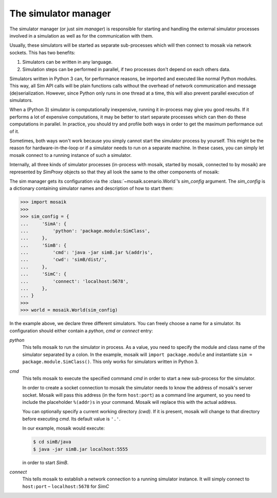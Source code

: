 =====================
The simulator manager
=====================

The simulator manager (or just *sim manager*) is responsible for starting and
handling the external simulator processes involved in a simulation as well as
for the communication with them.

Usually, these simulators will be started as separate sub-processes which will
then connect to mosaik via network sockets. This has two benefits:

1. Simulators can be written in any language.

2. Simulation steps can be performed in parallel, if two processes don't depend
   on each others data.

Simulators written in Python 3 can, for performance reasons, be imported and
executed like normal Python modules. This way, all Sim API calls will be plain
functions calls without the overhead of network communication and message
(de)serialization. However, since Python only runs in one thread at a time,
this will also prevent parallel execution of simulators.

When a (Python 3) simulator is computationally inexpensive, running it
in-process may give you good results. If it performs a lot of expensive
computations, it may be better to start separate processes which can then do
these computations in parallel. In practice, you should try and profile both
ways in order to get the maximum performance out of it.

Sometimes, both ways won't work because you simply cannot start the simulator
process by yourself. This might be the reason for hardware-in-the-loop or if
a simulator needs to run on a separate machine. In these cases, you can simply
let mosaik connect to a running instance of such a simulator.

Internally, all three kinds of simulator processes (in-process with mosaik,
started by mosaik, connected to by mosaik) are represented by *SimProxy*
objects so that they all look the same to the other components of mosaik:

.. image:: /_static/simmanager.*
   :width: 530
   :align: center
   :alt: The sim manager can import Python simulators, can start simulators as
         sub-processes and can connect to running instances of a simulator.

The sim manager gets its configuration via the :class:`~mosaik.scenario.World`\
’s *sim_config* argument. The *sim_config* is a dictionary containing simulator
names and description of how to start them:

.. code-block:: python

   >>> import mosaik
   >>>
   >>> sim_config = {
   ...     'SimA': {
   ...         'python': 'package.module:SimClass',
   ...     },
   ...     'SimB': {
   ...         'cmd': 'java -jar simB.jar %(addr)s',
   ...         'cwd': 'simB/dist/',
   ...     },
   ...     'SimC': {
   ...         'connect': 'localhost:5678',
   ...     },
   ... }
   >>>
   >>> world = mosaik.World(sim_config)

In the example above, we declare three different simulators. You can freely
choose a name for a simulator. Its configuration should either contain
a *python*, *cmd* or *connect* entry:

*python*
  This tells mosaik to run the simulator in process. As a value, you need to
  specify the module and class name of the simulator separated by a colon.
  In the example, mosaik will ``import package.module`` and instantiate ``sim
  = package.module.SimClass()``. This only works for simulators written in
  Python 3.

*cmd*
  This tells mosaik to execute the specified command *cmd* in order to start a
  new sub-process for the simulator.

  In order to create a socket connection to mosaik the simulator needs to know
  the address of mosaik's server socket. Mosaik will pass this address (in the
  form ``host:port``) as a command line argument, so you need to include the
  placeholder ``%(addr)s`` in your command. Mosaik will replace this with the
  actual address.

  You can optionally specify a current working directory *(cwd)*. If it is
  present, mosaik will change to that directory before executing *cmd*. Its
  default value is ``'.'``.

  In our example, mosaik would execute:

  .. code-block:: bash

     $ cd simB/java
     $ java -jar simB.jar localhost:5555

  in order to start *SimB*.

*connect*
  This tells mosaik to establish a network connection to a running simulator
  instance. It will simply connect to ``host:port`` – ``localhost:5678`` for
  *SimC*
